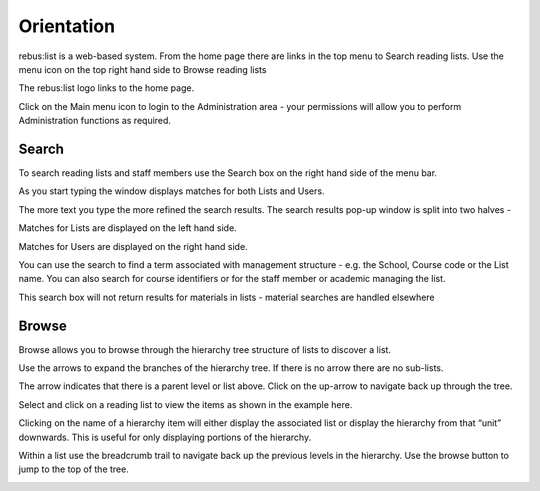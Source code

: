 Orientation
===========

rebus:list is a web-based system. From the home page there are links in
the top menu to Search reading lists. Use the menu icon on the top right
hand side to Browse reading lists

The rebus:list logo links to the home page.

Click on the Main menu icon to login to the Administration area - your
permissions will allow you to perform Administration functions as
required.

.. image:: media/image1.png

Search
^^^^^^

To search reading lists and staff members use the Search box on the
right hand side of the menu bar.

As you start typing the window displays matches for both Lists and
Users.

The more text you type the more refined the search results. The search
results pop-up window is split into two halves -

Matches for Lists are displayed on the left hand side.

.. image:: media/image2.png

Matches for Users are displayed on the right hand side.

.. image:: media/image3.png

You can use the search to find a term associated with management
structure - e.g. the School, Course code or the List name. You can also
search for course identifiers or for the staff member or academic
managing the list.

This search box will not return results for materials in lists -
material searches are handled elsewhere

Browse
^^^^^^

Browse allows you to browse through the hierarchy tree structure of
lists to discover a list.

.. image:: media/image4.png

Use the arrows to expand the branches of the hierarchy tree. If
there is no arrow there are no sub-lists.

The arrow indicates that there is a parent level or list above. Click on
the up-arrow to navigate back up through the tree.

Select and click on a reading list to view the items as shown in the
example here.

Clicking on the name of a hierarchy item will either display the
associated list or display the hierarchy from that “unit” downwards.
This is useful for only displaying portions of the hierarchy.

Within a list use the breadcrumb trail to navigate back up the previous
levels in the hierarchy. Use the browse button to jump to the top of the
tree.

.. image:: media/image5.png

